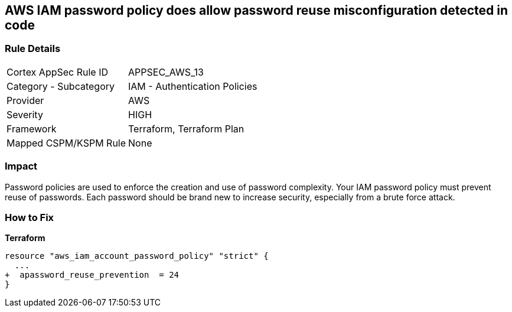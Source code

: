 == AWS IAM password policy does allow password reuse misconfiguration detected in code


=== Rule Details

[cols="1,2"]
|===
|Cortex AppSec Rule ID |APPSEC_AWS_13
|Category - Subcategory |IAM - Authentication Policies
|Provider |AWS
|Severity |HIGH
|Framework |Terraform, Terraform Plan
|Mapped CSPM/KSPM Rule |None
|===
 



=== Impact
Password policies are used to enforce the creation and use of password complexity.
Your IAM password policy must prevent reuse of passwords.
Each password should be brand new to increase security, especially from a brute force attack.


=== How to Fix


*Terraform* 




[source,go]
----
resource "aws_iam_account_password_policy" "strict" {
  ...
+  apassword_reuse_prevention  = 24
}
----

